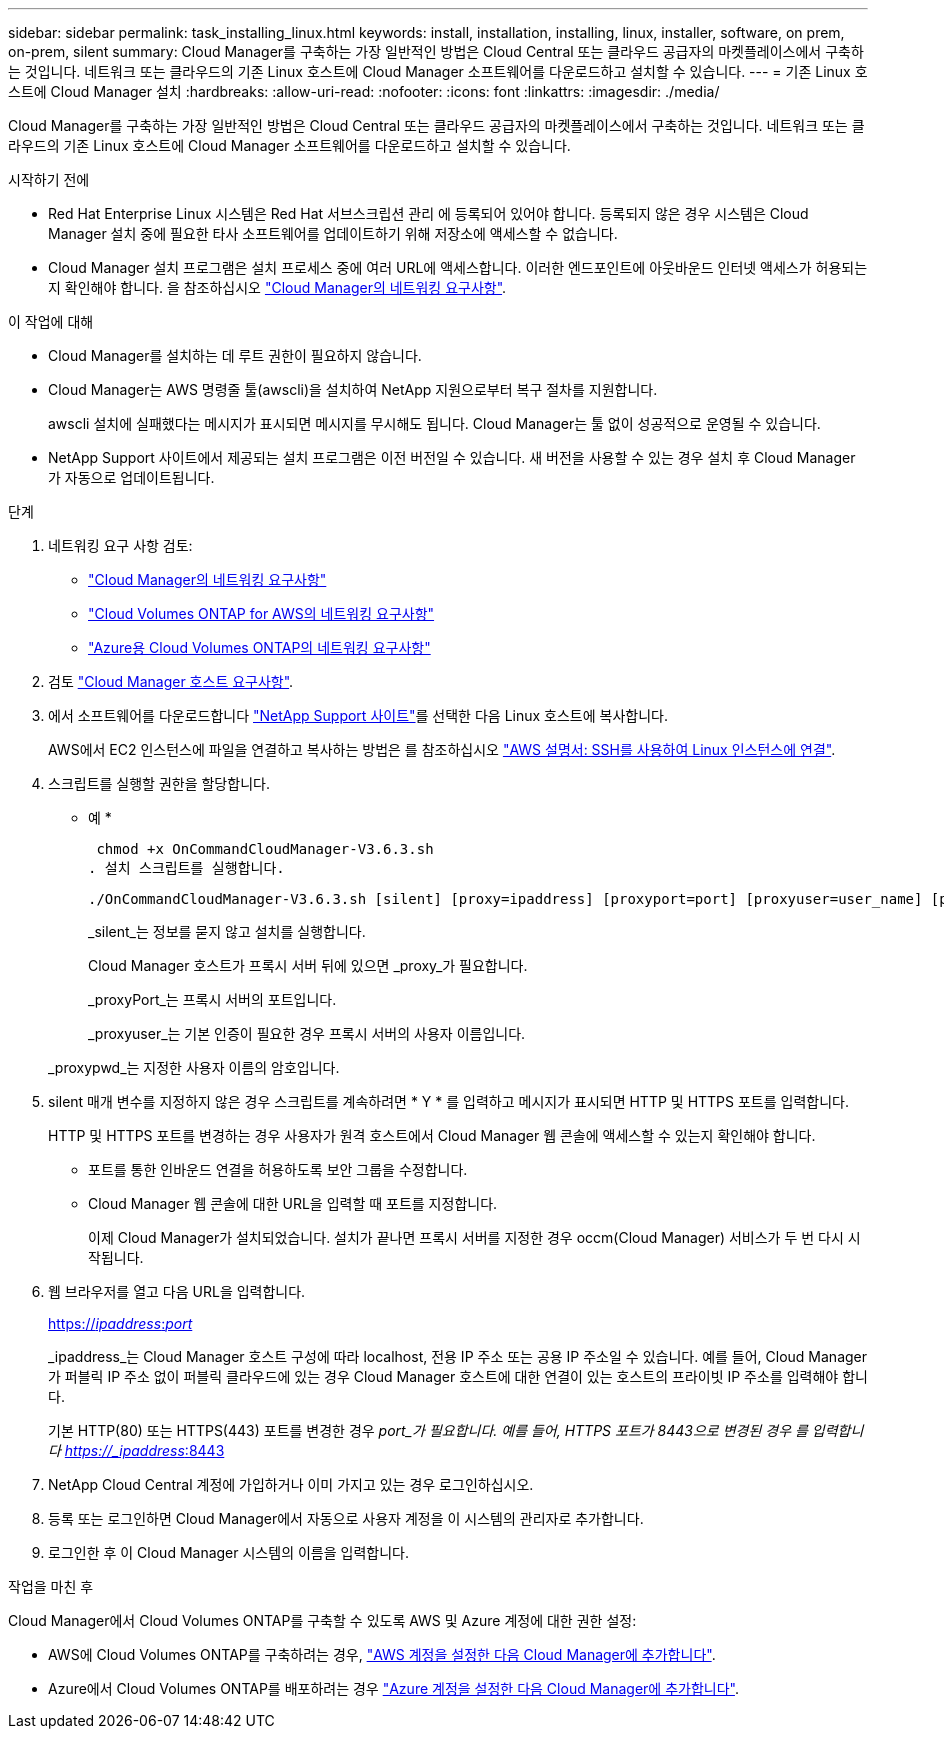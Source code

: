 ---
sidebar: sidebar 
permalink: task_installing_linux.html 
keywords: install, installation, installing, linux, installer, software, on prem, on-prem, silent 
summary: Cloud Manager를 구축하는 가장 일반적인 방법은 Cloud Central 또는 클라우드 공급자의 마켓플레이스에서 구축하는 것입니다. 네트워크 또는 클라우드의 기존 Linux 호스트에 Cloud Manager 소프트웨어를 다운로드하고 설치할 수 있습니다. 
---
= 기존 Linux 호스트에 Cloud Manager 설치
:hardbreaks:
:allow-uri-read: 
:nofooter: 
:icons: font
:linkattrs: 
:imagesdir: ./media/


[role="lead"]
Cloud Manager를 구축하는 가장 일반적인 방법은 Cloud Central 또는 클라우드 공급자의 마켓플레이스에서 구축하는 것입니다. 네트워크 또는 클라우드의 기존 Linux 호스트에 Cloud Manager 소프트웨어를 다운로드하고 설치할 수 있습니다.

.시작하기 전에
* Red Hat Enterprise Linux 시스템은 Red Hat 서브스크립션 관리 에 등록되어 있어야 합니다. 등록되지 않은 경우 시스템은 Cloud Manager 설치 중에 필요한 타사 소프트웨어를 업데이트하기 위해 저장소에 액세스할 수 없습니다.
* Cloud Manager 설치 프로그램은 설치 프로세스 중에 여러 URL에 액세스합니다. 이러한 엔드포인트에 아웃바운드 인터넷 액세스가 허용되는지 확인해야 합니다. 을 참조하십시오 link:reference_networking_cloud_manager.html["Cloud Manager의 네트워킹 요구사항"].


.이 작업에 대해
* Cloud Manager를 설치하는 데 루트 권한이 필요하지 않습니다.
* Cloud Manager는 AWS 명령줄 툴(awscli)을 설치하여 NetApp 지원으로부터 복구 절차를 지원합니다.
+
awscli 설치에 실패했다는 메시지가 표시되면 메시지를 무시해도 됩니다. Cloud Manager는 툴 없이 성공적으로 운영될 수 있습니다.

* NetApp Support 사이트에서 제공되는 설치 프로그램은 이전 버전일 수 있습니다. 새 버전을 사용할 수 있는 경우 설치 후 Cloud Manager가 자동으로 업데이트됩니다.


.단계
. 네트워킹 요구 사항 검토:
+
** link:reference_networking_cloud_manager.html["Cloud Manager의 네트워킹 요구사항"]
** link:reference_networking_aws.html["Cloud Volumes ONTAP for AWS의 네트워킹 요구사항"]
** link:reference_networking_azure.html["Azure용 Cloud Volumes ONTAP의 네트워킹 요구사항"]


. 검토 link:reference_cloud_mgr_reqs.html["Cloud Manager 호스트 요구사항"].
. 에서 소프트웨어를 다운로드합니다 http://mysupport.netapp.com/NOW/cgi-bin/software["NetApp Support 사이트"^]를 선택한 다음 Linux 호스트에 복사합니다.
+
AWS에서 EC2 인스턴스에 파일을 연결하고 복사하는 방법은 를 참조하십시오 http://docs.aws.amazon.com/AWSEC2/latest/UserGuide/AccessingInstancesLinux.html["AWS 설명서: SSH를 사용하여 Linux 인스턴스에 연결"^].

. 스크립트를 실행할 권한을 할당합니다.
+
* 예 *

+
 chmod +x OnCommandCloudManager-V3.6.3.sh
. 설치 스크립트를 실행합니다.
+
 ./OnCommandCloudManager-V3.6.3.sh [silent] [proxy=ipaddress] [proxyport=port] [proxyuser=user_name] [proxypwd=password]
+
_silent_는 정보를 묻지 않고 설치를 실행합니다.

+
Cloud Manager 호스트가 프록시 서버 뒤에 있으면 _proxy_가 필요합니다.

+
_proxyPort_는 프록시 서버의 포트입니다.

+
_proxyuser_는 기본 인증이 필요한 경우 프록시 서버의 사용자 이름입니다.

+
_proxypwd_는 지정한 사용자 이름의 암호입니다.

. silent 매개 변수를 지정하지 않은 경우 스크립트를 계속하려면 * Y * 를 입력하고 메시지가 표시되면 HTTP 및 HTTPS 포트를 입력합니다.
+
HTTP 및 HTTPS 포트를 변경하는 경우 사용자가 원격 호스트에서 Cloud Manager 웹 콘솔에 액세스할 수 있는지 확인해야 합니다.

+
** 포트를 통한 인바운드 연결을 허용하도록 보안 그룹을 수정합니다.
** Cloud Manager 웹 콘솔에 대한 URL을 입력할 때 포트를 지정합니다.
+
이제 Cloud Manager가 설치되었습니다. 설치가 끝나면 프록시 서버를 지정한 경우 occm(Cloud Manager) 서비스가 두 번 다시 시작됩니다.



. 웹 브라우저를 열고 다음 URL을 입력합니다.
+
https://_ipaddress_:__port__[]

+
_ipaddress_는 Cloud Manager 호스트 구성에 따라 localhost, 전용 IP 주소 또는 공용 IP 주소일 수 있습니다. 예를 들어, Cloud Manager가 퍼블릭 IP 주소 없이 퍼블릭 클라우드에 있는 경우 Cloud Manager 호스트에 대한 연결이 있는 호스트의 프라이빗 IP 주소를 입력해야 합니다.

+
기본 HTTP(80) 또는 HTTPS(443) 포트를 변경한 경우 _port_가 필요합니다. 예를 들어, HTTPS 포트가 8443으로 변경된 경우 를 입력합니다 https://_ipaddress_:8443[]

. NetApp Cloud Central 계정에 가입하거나 이미 가지고 있는 경우 로그인하십시오.
. 등록 또는 로그인하면 Cloud Manager에서 자동으로 사용자 계정을 이 시스템의 관리자로 추가합니다.
. 로그인한 후 이 Cloud Manager 시스템의 이름을 입력합니다.


.작업을 마친 후
Cloud Manager에서 Cloud Volumes ONTAP를 구축할 수 있도록 AWS 및 Azure 계정에 대한 권한 설정:

* AWS에 Cloud Volumes ONTAP를 구축하려는 경우, link:task_adding_cloud_accounts.html["AWS 계정을 설정한 다음 Cloud Manager에 추가합니다"].
* Azure에서 Cloud Volumes ONTAP를 배포하려는 경우 link:task_adding_cloud_accounts.html#setting-up-and-adding-azure-accounts-to-cloud-manager["Azure 계정을 설정한 다음 Cloud Manager에 추가합니다"].

